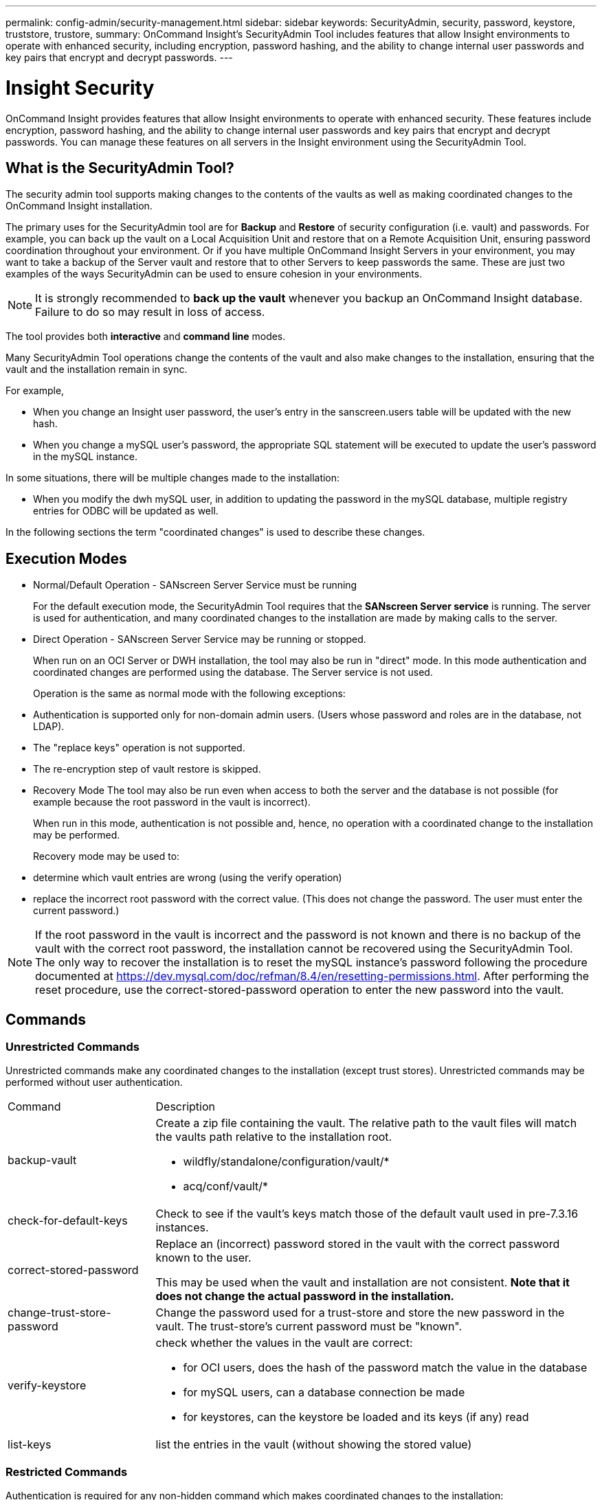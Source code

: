 ---
permalink: config-admin/security-management.html
sidebar: sidebar
keywords: SecurityAdmin, security, password, keystore, truststore, trustore, 
summary: OnCommand Insight's SecurityAdmin Tool includes features that allow Insight environments to operate with enhanced security, including encryption, password hashing, and the ability to change internal user passwords and key pairs that encrypt and decrypt passwords.
---

= Insight Security
:icons: font
:imagesdir: ../media/

[.lead]
OnCommand Insight provides features that allow Insight environments to operate with enhanced security. These features include encryption, password hashing, and the ability to change internal user passwords and key pairs that encrypt and decrypt passwords. You can manage these features on all servers in the Insight environment using the SecurityAdmin Tool.

== What is the SecurityAdmin Tool?

The security admin tool supports making changes to the contents of the vaults as well as making coordinated changes to the OnCommand Insight installation.

The primary uses for the SecurityAdmin tool are for *Backup* and *Restore* of security configuration (i.e. vault) and passwords. For example, you can back up the vault on a Local Acquisition Unit and restore that on a Remote Acquisition Unit, ensuring password coordination throughout your environment. Or if you have multiple OnCommand Insight Servers in your environment, you may want to take a backup of the Server vault and restore that to other Servers to keep passwords the same.  These are just two examples of the ways SecurityAdmin can be used to ensure cohesion in your environments.

[NOTE]
====
It is strongly recommended to *back up the vault* whenever you backup an OnCommand Insight database. Failure to do so may result in loss of access.
====

The tool provides both *interactive* and *command line* modes.

Many SecurityAdmin Tool operations change the contents of the vault and also make changes to the installation, ensuring that the vault and the installation remain in sync.

For example,

* When you change an Insight user password, the user's entry in the sanscreen.users table will be updated with the new hash.
* When you change a mySQL user's password, the appropriate SQL statement will be executed to update the user's password in the mySQL instance.

In some situations, there will be multiple changes made to the installation:

* When you modify the dwh mySQL user, in addition to updating the password in the mySQL database, multiple registry entries for ODBC will be updated as well.

In the following sections the term "coordinated changes" is used to describe these changes.

== Execution Modes

* Normal/Default Operation - SANscreen Server Service must be running
+
For the default execution mode, the SecurityAdmin Tool requires that the *SANscreen Server service* is running. The server is used for authentication, and many coordinated changes to the installation are made by making calls to the server.

* Direct Operation - SANscreen Server Service may be running or stopped.
+
When run on an OCI Server or DWH installation, the tool may also be run in "direct" mode.  In this mode authentication and coordinated changes are performed using the database.  The Server service is not used.
+
Operation is the same as normal mode with the following exceptions:
+
* Authentication is supported only for non-domain admin users.  (Users whose password and roles are in the database, not LDAP).
* The "replace keys" operation is not supported.
* The re-encryption step of vault restore is skipped.


* Recovery Mode
The tool may also be run even when access to both the server and the database is not possible (for example because the root password in the vault is incorrect).
+
When run in this mode, authentication is not possible and, hence, no operation with a coordinated change to the installation may be performed.
+
Recovery mode may be used to:
+
* determine which vault entries are wrong (using the verify operation)
* replace the incorrect root password with the correct value. (This does not change the password.  The user must enter the current password.)

NOTE: If the root password in the vault is incorrect and the password is not known and there is no backup of the vault with the correct root password, the installation cannot be recovered using the SecurityAdmin Tool. 
The only way to recover the installation is to reset the mySQL instance's password following the procedure documented at https://dev.mysql.com/doc/refman/8.4/en/resetting-permissions.html.  After performing the reset procedure, use the correct-stored-password operation to enter the new password into the vault.

== Commands

=== Unrestricted Commands

Unrestricted commands make any coordinated changes to the installation (except trust stores). Unrestricted commands may be performed without user authentication.

[cols="25a,75a"]
|===

|Command|Description

|backup-vault	
|Create a zip file containing the vault.  The relative path to the vault files will match the vaults path relative to the installation root.

* wildfly/standalone/configuration/vault/*
* acq/conf/vault/*

|check-for-default-keys
|Check to see if the vault's keys match those of the default vault used in pre-7.3.16 instances.
|correct-stored-password
|Replace an (incorrect) password stored in the vault with the correct password known to the user.

This may be used when the vault and installation are not consistent. *Note that it does not change the actual password in the installation.*

|change-trust-store-password
|Change the password used for a trust-store and store the new password in the vault.  The trust-store's current password must be "known".

|verify-keystore
|check whether the values in the vault are correct:

* for OCI users, does the hash of the password match the value in the database
* for mySQL users, can a database connection be made
* for keystores, can the keystore be loaded and its keys (if any) read

|list-keys
|list the entries in the vault (without showing the stored value)
|===


=== Restricted Commands 

Authentication is required for any non-hidden command which makes coordinated changes to the installation:

[cols="25a,75a"]
|===

|Command|Description

|restore-vault-backup
|Replaces the current vault with the vault contained in the specified vault backup file. 

Performs all the coordinated actions to update the installation to match the passwords in the restored vault:

* update the OCI communication user passwords
* update the mySQL user passwords, including root
* for each keystore, if the keystore password is "known", update the keystore using the passwords from the restored vault.

When run in normal mode, also reads each encrypted value from the instance, decrypts it using the current vault's encryption service, re-encrypts it using the restored vault's encryption service, and stores the re-encrypted value.

|synchronize-with-vault
|Performs all the coordinated actions to update the installation to match the user passwords in the restored vault:

* updates the OCI communication user passwords
* updates the mySQL user passwords, including root

|change-password
|Changes the password in the vault and performs the coordinated actions.
|replace-keys
|Create a new empty vault (which will have different keys than the existing vault).  Then copy the entries from the current vault to the new vault.  Then reads each encrypted value from the instance, decrypt it using the current vault's encryption service, re-encrypt it using the restored vault's encryption service, and store the re-encrypted value.
|===


=== Hidden Commands

The SA tool provides the following commands which do not require authentication but do make coordinated changes to the installation.

[cols="25a,75a"]
|===

|list-keys	
upgrade (server)
|If user hasn't authenticated, authenticate using the _internal account and password in the current vault.  Then replace the current vault with the vault in the backup file and perform the coordinated actions.
|upgrade (acquisition)
|Replace the current vault with the vault in the backup file and perform the coordinated actions.
|===







== Coordinated Actions

=== Server Vault

[cols="25a,75a"]
|===
|_internal	|Update password hash for user in database
|acquisition	
|Update password hash for user in database

If acquisition vault is present, also update the entry in the acquisition vault

|dwh_internal	|Update password hash for user in database
|cognos_admin	
|Update password hash for user in database

If DWH and windows, update SANscreen/cognos/analytics/configuration/SANscreenAP.properties to set the cognos.admin property to the password.

|root	|Execute SQL to update the user password in mySQL instance
|inventory	|Execute SQL to update the user password in mySQL instance
|dwh	
|Execute SQL to update the user password in mySQL instance

If DWH and windows, update the windows registry to set the following ODBC related entries to the new password:

* HKEY_LOCAL_MACHINE\SOFTWARE\Wow6432Node\ODBC\ODBC.INI\dwh_capacity\PWD
* HKEY_LOCAL_MACHINE\SOFTWARE\Wow6432Node\ODBC\ODBC.INI\dwh_capacity_efficiency\PWD
* HKEY_LOCAL_MACHINE\SOFTWARE\Wow6432Node\ODBC\ODBC.INI\dwh_fs_util\PWD
* HKEY_LOCAL_MACHINE\SOFTWARE\Wow6432Node\ODBC\ODBC.INI\dwh_inventory\PWD
* HKEY_LOCAL_MACHINE\SOFTWARE\Wow6432Node\ODBC\ODBC.INI\dwh_performance\PWD
* HKEY_LOCAL_MACHINE\SOFTWARE\Wow6432Node\ODBC\ODBC.INI\dwh_ports\PWD
* HKEY_LOCAL_MACHINE\SOFTWARE\Wow6432Node\ODBC\ODBC.INI\dwh_sa\PWD
* HKEY_LOCAL_MACHINE\SOFTWARE\Wow6432Node\ODBC\ODBC.INI\dwh_cloud_cost\PWD

|dwhuser	|Execute SQL to update the user password in mySQL instance
|hosts	|Execute SQL to update the user password in mySQL instance
|keystore_password	|Rewrite the keystore with the new password - wildfly/standalone/configuration/server.keystore
|truststore_password	|Rewrite the keystore with the new password - wildfly/standalone/configuration/server.trustore
|key_password	|Rewrite the keystore with the new password - wildfly/standalone/configuration/sso.jks
|cognos_archive	|None
|===

=== Acquisition Vault

[cols="25a,75a"]
|===
|acquisition	|None
|truststore_password	|Rewrite the keystore with the new password (if it exists) - acq/conf/cert/client.keystore
|===







== Running the Security Admin Tool - Command Line

The syntax to run the SA tool in command line mode is:

----
securityadmin [-s | -au] [-db] [-lu <user> [-lp <password>]] <additional-options>
 
where
 
-s                      selects server vault
-au                     selects acquisition vault
 
-db                     selects direct operation mode
 
-lu <user>              user for authentication
-lp <password>          password for authentication
<addition-options>      specifies command and command arguments as described below
----

Notes:

* The "-i" option may not be present on the command line (as this selects interactive mode).
* for the "-s" and "-au" options:
** "-s" is not allowed on an RAU
** "-au" is not allowed on DWH
** if neither is present, then
*** the server vault is selected on Server, DWH, and Dual
*** the acquisition vault is selected on RAU
* The -lu and -lp options are used for user authentication. 
** If <user> is specified and <password> is not, then user will be prompted for the password. 
** If <user> is not supplied and authentication is required, then the user will be prompted for both <user> and <password>.

=== Commands:

[cols="25a,75a"]
|===

|Command|Usage

|correct-stored-password	
|
----
securityadmin [-s \| -au] [-db] -pt <key> [<value>]
 
 where
 
-pt             specifies the command ("put")
<key>           is the key
<value>         is the value.  If not present, user will be prompted for value
----

|backup-vault	
|
----
securityadmin [-s \| -au] [-db] -b [<backup-dir>]
 
where
 
-b              specified command
<backup-dir>    is the output directory.  If not present, default location of SANscreen/backup/vault is used
                The backup file will be named ServerSecurityBackup-yyyy-MM-dd-HH-mm.zip
----

|backup-vault	
|
----
securityadmin [-s \| -au] [-db] -ub <backup-file>
 
where
 
-ub             specified command ("upgrade-backup")
<backup-file>   The location to write the backup file
----

|list-keys	
|
----
securityadmin [-s \| -au] [-db] -l
 
where
 
-l              specified command
----

|check-keys	
|
----
securityadmin [-s \| -au] [-db] -ck
 
where
 
-ck             specified command
 
exit code:
  1     error
  2     default key(s)
  3     unique keys
----

|verify-keystore (server)	
|
----
securityadmin [-s] [-db] -v
 
where
 
-v              specified command
----

|upgrade	
|
----
securityadmin [-s \| -au] [-db] [-lu <user>] [-lp <password>] -u
 
where
 
-u              specified command
 
For server vault, if -lu is not present, then authentication will be performed for <user> =_internal and <password> = _internal's password from vault. 
For acquisition vault, if -lu is not present, then no authentication will be attempted
----

|replace-keys	
|
----
securityadmin [-s \| -au] [-db] [-lu <user>] [-lp <password>] -rk
 
where
 
-rk              specified command
----

|restore-vault-backup	
|
----
securityadmin [-s \| -au] [-db] [-lu <user>] [-lp <password>] -r <backup-file>
 
where
 
-r               specified command
<backup-file>    the backup file location
----


|change-password (server)	
|
----
securityadmin [-s] [-db] [-lu <user>] [-lp <password>] -up -un <user> -p [<password>] [-sh]
 
where
 
-up             specified command ("update-password")
-un <user>        entry ("user") name to update
-p <password> new password.  If <password not supplied, user will be prompted.
-sh             for mySQL user, use strong hash
----

|change-password for acquisition user (acquisition)	
|
----
securityadmin [-au] [-db] [-lu <user>] [-lp <password>] -up -p [<password>]
 
where
 
-up             specified command ("update-password")
-p <password> new password.  If <password not supplied, user will be prompted.
----

|change-password for truststore-_password  (acquisition)	
|
----
securityadmin [-au] [-db] [-lu <user>] [-lp <password>] -utp -p [<password>]
 
where
 
-utp            specified command ("update-truststore-password")
-p <password> new password.  If <password not supplied, user will be prompted.
----

|synchronize-with-vault (server)	
|
----
securityadmin [-s] [-db] [-lu <user>] [-lp <password>] -sv <backup-file>
 
where
 
-sv              specified command
----
|===



== Running the Security Admin Tool - Interactive Mode

=== Interactive - Main Menu
To run the SA tool in interactive mode, enter the following command:

 securityadmin -i

On a server or dual install, SecurityAdmin will prompt the user to select either the server or local acquisition unit.

Server and Acquisition Unit nodes Detected!  Select the node whose security needs to be re-configured:

----
1 - Server
 
2 - Local Acquisition Unit
 
9 - Exit
 
Enter your choice:
----

On DWH, "Server" is automatically selected.  On a remote AU, "Acquisition Unit" will automatically be selected.

=== Interactive - Server: Root password recovery

In Server mode, the SecurityAdmin Tool will first check that the stored root password is correct.  If not, the tool will display the root password recovery screen.

----
ERROR: Database is not accessible
 
1 - Enter root password
 
2 - Get root password from vault backup
 
9 - Exit
 
Enter your choice:
----

If option 1 is selected, the user will be prompted for the correct password.

 Enter password (blank = don't change)

 Enter correct password for 'root':

If the correct password is entered, the following will be displayed.

 Password verified.  Vault updated

Pressing enter will display the server unrestricted menu.

If the wrong password is entered, the following will be displayed

 Password verification failed - Access denied for user 'root'@'localhost' (using password: YES)

Pressing enter will return to the recovery menu.

If option 2 is selected, the user will be prompted to provide the name of a backup file from which to read the correct password:

 Enter Backup File Location:

If the password from the backup is correct, the following will be displayed.

 Password verified.  Vault updated

Pressing enter will display the server unrestricted menu.

If the password in the backup is incorrect, the following will be displayed

 Password verification failed - Access denied for user 'root'@'localhost' (using password: YES)

Pressing enter will return to the recovery menu.

=== Interactive - Server: Correct Password

The "Correct Password" action is used to change the password stored in the vault so that it matches the actual password required by the installation.  This command is useful in situations where a change to the installation has been made by something other than the securityadmin tool.  Examples include:

* The password for a SQL user was modified by direct access to mySQL.
* A keystore is replaced or a keystore's password is changed using keytool.
* An OCI database has been restored and that database has different passwords for the internal users

"Correct Password" will first prompt the user to select which password to store the correct value.

----
Replace incorrect stored password with correct password.  (Does not change the required password)
Select User:  (Enter 'b' to go Back)
 
1 - _internal
 
2 - acquisition
 
3 - cognos_admin
 
4 - cognos keystore
 
5 - dwh
 
6 - dwh_internal
 
7 - dwhuser
 
8 - hosts
 
9 - inventory
 
10 - sso keystore
 
11 - server keystore
 
12 - root
 
13 - server truststore
 
14 - AU truststore
 
Enter your choice:
----

After selecting which entry to correct, the user is prompted for how they wish to provide the value.

----
1 - Enter {user} password
 
2 - Get {user} password from vault backup
 
9 - Exit
 
Enter your choice:
----

If option 1 is selected, the user will be prompted for the correct password.

 Enter password (blank = don't change)
 
 Enter correct password for '{user}':

If the correct password is entered, the following will be displayed.

 Password verified.  Vault updated

Pressing enter will return to the server unrestricted menu.

If the wrong password is entered, the following will be displayed

 Password verification failed - {additional information}
 Vault entry not updated.

Pressing enter will return to the server unrestricted menu.

If option 2 is selected, the user will be prompted to provide the name of a backup file from which to read the correct password:

 Enter Backup File Location:

If the password from the backup is correct, the following will be displayed.

 Password verified.  Vault updated

Pressing enter will display the server unrestricted menu.

If the password in the backup is incorrect, the following will be displayed

 Password verification failed - {additional information}
 Vault entry not updated.

Pressing enter will display the server unrestricted menu.

=== Interactive - Server: Verify Vault Contents

Verify Vault Contents will check whether the vault has keys which match the default vault distributed with earlier OCI versions and will check whether each value in the vault matches the installation.  

The possible results for each key are:

|===
|OK |The vault value is correct
|Not Checked |The value cannot be checked against the installation
|BAD |The value does not match the installation
|Missing |An expected entry is missing.
|===

----
Encryption keys secure: unique, non-default encryption keys detected
 
             cognos_admin: OK
                    hosts: OK
             dwh_internal: OK
                inventory: OK
                  dwhuser: OK
        keystore_password: OK
                      dwh: OK
      truststore_password: OK
                     root: OK
                _internal: OK
          cognos_internal: Not Checked
             key_password: OK
              acquisition: OK
           cognos_archive: Not Checked
 cognos_keystore_password: Missing
 
 
Press enter to continue
----

=== Interactive - Server: Backup
Backup will prompt for the directory into which the backup zip file should be stored.  The directory must already exist, and the file name will be ServerSecurityBackup-yyyy-mm-dd-hh-mm.zip.

----
Enter backup directory location [C:\Program Files\SANscreen\backup\vault] :
 
Backup Succeeded!   Backup File: C:\Program Files\SANscreen\backup\vault\ServerSecurityBackup-2024-08-09-12-02.zip
----

=== Interactive - Server: Login
The login action is used to authenticate a user and gain access to operations which modify the installation.  The user must have admin privileges.  When running with the server, any admin user may be used; when running in direct mode, the user must be a local user rather than an LDAP user.

----
Authenticating via server. Enter user and password
 
UserName: admin
 
Password:
----

or

----
Authenticating via database.  Enter local user and password.
 
UserName: admin
 
Password:
----

If the password is correct and the user is an admin user, the restricted menu will be displayed.

If the password is incorrect, the following will be displayed:

----
Authenticating via database.  Enter local user and password.
 
UserName: admin
 
Password:
 
Login Failed!
----

If the user is not an admin, the following will be displayed:

----
Authenticating via server. Enter user and password
 
UserName: user
 
Password:
 
User 'user' does not have 'admin' role!
----


=== Interactive - Server: Restricted Menu
Once the user logs in, the tool displays the Restricted Menu.

----
Logged in as: admin
Select Action:
 
2 - Change Password
 
3 - Verify Vault Contents
 
4 - Backup
 
5 - Restore
 
6 - Change Encryption Keys
 
7 - Fix installation to match vault
 
9 - Exit
 
Enter your choice:
----

=== Interactive - Server: Change Password
The "Change Password" action is used to change an installation password to a new value.

"Change Password" will first prompt the user to select which password to change.

----
Change Password
Select User:  (Enter 'b' to go Back)
 
1 - _internal
 
2 - acquisition
 
3 - cognos_admin
 
4 - cognos keystore
 
5 - dwh
 
6 - dwh_internal
 
7 - dwhuser
 
8 - hosts
 
9 - inventory
 
10 - sso keystore
 
11 - server keystore
 
12 - root
 
13 - server truststore
 
14 - AU truststore
 
Enter your choice:
----

After selecting which entry to correct, if the user is a mySQL user, the user will be asked whether to strong hashing for the password

----
MySQL supports SHA-1 and SHA-256 password hashes. SHA-256 is stronger but requires all clients use SSL connections
 
Use strong password hash? (Y/n): y
----

Next, the user is prompted for the new password.

----
New Password for '{user}':
If the password is empty, the operation is cancelled.

Password is empty - cancelling operation
----

If a non-empty password is entered, the user is prompted to confirm the password.

----
New Password for '{user}':
 
Confirm New Password for '{user}':
 
Password successfully updated for 'dwhuser'!
----

If the change is unsuccessful, the error or exception will be displayed.


=== Interactive - Server: Restore


=== Interactive - Server: Change Encryption Keys

The Change Encryption Keys action will replace the encryption key used to encrypt the vault entries and replace the encryption key used for the vault's encryption service.  Because the encryption service's key is changed, encrypted values in the database will be re-encrypted; they will be read, decrypted with the current key, encrypted with the new key, and saved back to the database.

This action is not supported in direct mode as the server provides the re-encryption operation for some database content.

----
Replace encryption key with new key and update encrypted database values
 
Confirm (y/N): y
 
Change Encryption Keys succeeded! Restart 'Server' Service!
----

=== Interactive - Server: Fix Installation

The Fix Installation action will update the installation.  All installation passwords that are changeable via the securityadmin tool, except root, will be set to the passwords in the vault.

* The OCI internal users' passwords will be updated.
* mySQL users' passwords, except root, will be updated.
* The keystores' passwords will be updated.

----
Fix installation - update installation passwords to match values in vault
 
Confirm:  (y/N): y
 
Installation update succeeded! Restart 'Server' Service.
----

The action will stop at the first unsuccessful update and display the error or exception.







